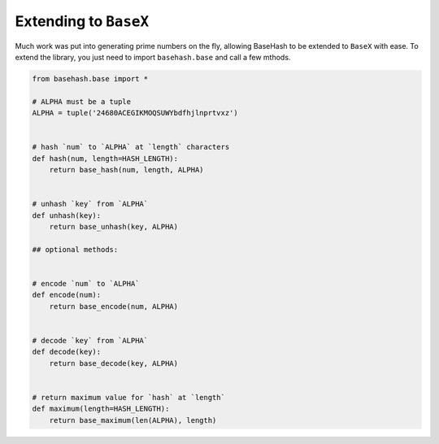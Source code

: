 Extending to ``BaseX``
======================

Much work was put into generating prime numbers on the fly, allowing BaseHash to
be extended to ``BaseX`` with ease. To extend the library, you just need to
import ``basehash.base`` and call a few mthods.

.. code-block:: python

   from basehash.base import *

   # ALPHA must be a tuple
   ALPHA = tuple('24680ACEGIKMOQSUWYbdfhjlnprtvxz')


   # hash `num` to `ALPHA` at `length` characters
   def hash(num, length=HASH_LENGTH):
       return base_hash(num, length, ALPHA)


   # unhash `key` from `ALPHA`
   def unhash(key):
       return base_unhash(key, ALPHA)

   ## optional methods:


   # encode `num` to `ALPHA`
   def encode(num):
       return base_encode(num, ALPHA)


   # decode `key` from `ALPHA`
   def decode(key):
       return base_decode(key, ALPHA)


   # return maximum value for `hash` at `length`
   def maximum(length=HASH_LENGTH):
       return base_maximum(len(ALPHA), length)
